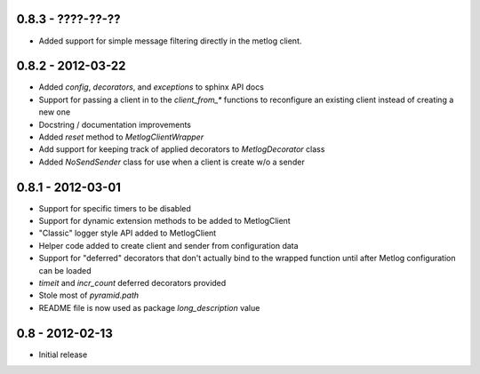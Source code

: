 0.8.3 - ????-??-??
==================

- Added support for simple message filtering directly in the metlog client.

0.8.2 - 2012-03-22
==================

- Added `config`, `decorators`, and `exceptions` to sphinx API docs
- Support for passing a client in to the `client_from_*` functions
  to reconfigure an existing client instead of creating a new one
- Docstring / documentation improvements
- Added `reset` method to `MetlogClientWrapper`
- Add support for keeping track of applied decorators to `MetlogDecorator`
  class
- Added `NoSendSender` class for use when a client is create w/o a sender

0.8.1 - 2012-03-01
==================

- Support for specific timers to be disabled
- Support for dynamic extension methods to be added to MetlogClient
- "Classic" logger style API added to MetlogClient
- Helper code added to create client and sender from configuration data
- Support for "deferred" decorators that don't actually bind to the wrapped
  function until after Metlog configuration can be loaded
- `timeit` and `incr_count` deferred decorators provided
- Stole most of `pyramid.path`
- README file is now used as package `long_description` value

0.8 - 2012-02-13
================

- Initial release
